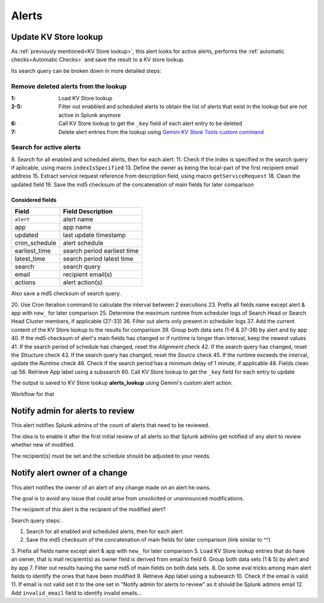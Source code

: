 Alerts
======

Update KV Store lookup
######################

As :ref:`previously mentioned<KV Store lookup>`, this alert looks for active alerts, performs the :ref:`automatic checks<Automatic Checks>` and save the result to a KV store lookup.

Its search query can be broken down in more detailed steps:

Remove deleted alerts from the lookup
------------------------------------------------

:1:       Load KV Store lookup
:2-5:     Filter out enabbled and scheduled alerts to obtain the list of alerts that exist in the lookup but are not active in Splunk anymore
:6:       Call KV Store lookup to get the ``_key`` field of each alert entry to be deleted
:7:       Delete alert entries from the lookup using `Gemini KV Store Tools custom command <https://splunkbase.splunk.com/app/3536/#/details>`_

Search for active alerts
------------------------

8. Search for all enabled and scheduled alerts, then for each alert:
11. Check if the index is specified in the search query if aplicable, using macro ``indexIsSpecified``
13. Define the owner as being the local-part of the first recipient email address
15. Extract service request reference from description field, using macro ``getServiceRequest``
18. Clean the updated field
19. Save the md5 checksum of the concatenation of main fields for later comparison

Considered fields
*****************

+---------------+-----------------------------+
| Field         | Field Description           |
+===============+=============================+
| ``alert``     | alert name                  | 
+---------------+-----------------------------+
| app           | app name                    |
+---------------+-----------------------------+
| updated       | last update timestamp       | 
+---------------+-----------------------------+
| cron_schedule | alert schedule              |
+---------------+-----------------------------+
| earliest_time | search period earliest time |
+---------------+-----------------------------+
| latest_time   | search period latest time   |
+---------------+-----------------------------+
| search        | search query                |
+---------------+-----------------------------+
| email         | recipient email(s)          |
+---------------+-----------------------------+
| actions       | alert action(s)             |
+---------------+-----------------------------+

Also save a md5 checksum of search query.

20. Use Cron Iteration command to calculate the interval between 2 executions
23. Prefix all fields name except alert & app with ``new_`` for later comparison
25. Determine the maximum runtime from scheduler logs of Search Head or Search Head Cluster members, if applicable (27-33)
36. Filter out alerts only present in scheduler logs
37. Add the current content of the KV Store lookup to the results for comparison
39. Group both data sets (1-6 & 37-38) by alert and by app
40. If the md5 checksum of alert's main fields has changed or if runtime is longer than interval, keep the newest values
41. If the search period of schedule has changed, reset the *Alignment* check
42. If the search query has changed, reset the *Structure* check
43. If the search query has changed, reset the *Source* check
45. If the runtime exceeds the interval, update the *Runtime* check
46. Check if the search period has a minimum delay of 1 minute, if applicable
48. Fields clean up
56. Retrieve App label using a subsearch
60. Call KV Store lookup to get the ``_key`` field for each entry to update

The output is saved to KV Store lookup **alerts_lookup** using Gemini's custom alert action.

Workflow for that

Notify admin for alerts to review
#################################

This alert notifies Splunk admins of the count of alerts that need to be reviewed.

The idea is to enable it after the first initial review of all alerts so that Splunk admins get notified of any alert to review whether new of modified.

The recipient(s) must be set and the schedule should be adjusted to your needs.

Notify alert owner of a change 
##############################

This alert notifies the owner of an alert of any change made on an alert he owns.

The goal is to avoid any issue that could arise from unsolicited or unannounced modifications.

The recipient of this alert is the recipient of the modified alert?

Search query steps:


1.  Search for all enabled and scheduled alerts, then for each alert:
2.  Save the md5 checksum of the concatenation of main fields for later comparison (link similar to ^^)
3.  Prefix all fields name except alert & app with ``new_`` for later comparison
5.  Load KV Store lookup entries that do have an owner, that is mail recipient(s) as owner field is derived from email.to field
6.  Group both data sets (1 & 5) by alert and by app
7.  Filter out results having the same md5 of main fields on both data sets.
8.  Do some eval tricks among main alert fields to identify the ones that have been modified
9.  Retrieve App label using a subsearch
10. Check if the email is valid
11. If email is not valid set it to the one set in "Notify admin for alerts to review" as it should be Splunk admins email
12. Add ``invalid_email`` field to identify invalid emails...

